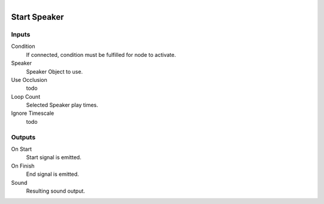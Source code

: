 .. figure:: /images/logic_nodes/sound/ln-start_speaker.png
   :align: right
   :width: 215
   :alt: Start Speaker Node

.. _ln-start_speaker:

==============================
Start Speaker
==============================

Inputs
++++++++++++++++++++++++++++++

Condition
   If connected, condition must be fulfilled for node to activate.

Speaker
   Speaker Object to use.

Use Occlusion
   todo

Loop Count
   Selected Speaker play times.

Ignore Timescale
   todo

Outputs
++++++++++++++++++++++++++++++

On Start
   Start signal is emitted.

On Finish
   End signal is emitted.

Sound
   Resulting sound output.
